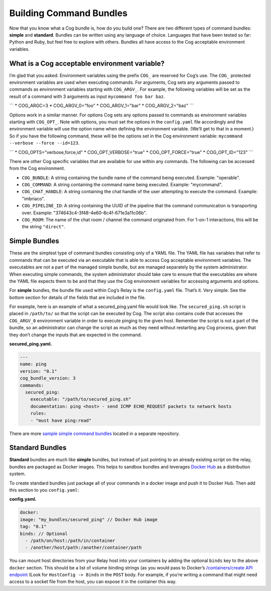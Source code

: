 Building Command Bundles
========================

Now that you know what a Cog bundle is, how do you build one? There are
two different types of command bundles: **simple** and **standard**.
Bundles can be written using any language of choice. Languages that have
been tested so far: Python and Ruby, but feel free to explore with
others. Bundles all have access to the Cog acceptable environment
variables.

What is a Cog acceptable environment variable?
----------------------------------------------

I’m glad that you asked. Environment variables using the prefix ``COG_``
are reserved for Cog’s use. The ``COG_`` protected environment variables
are used when executing commands. For arguments, Cog sets any arguments
passed to commands as environment variables starting with ``COG_ARGV_``.
For example, the following variables will be set as the result of a
command with 3 arguments as input ``mycommand foo bar baz``.

\`\`\` \* COG\_ARGC=3 \* COG\_ARGV\_0="foo" \* COG\_ARGV\_1="bar" \*
COG\_ARGV\_2="baz" \`\`\`

Options work in a similar manner. For options Cog sets any options
passed to commands as environment variables starting with ``COG_OPT_``.
Note with options, you must set the options in the ``config.yaml`` file
accordingly and the environment variable will use the option name when
defining the environment variable. (We’ll get to that in a moment.) So
if you have the following command, these will be the options set in the
Cog environment variable: ``mycommand --verbose --force --id=123``.

\`\`\` \* COG\_OPTS="verbose,force,id" \* COG\_OPT\_VERBOSE="true" \*
COG\_OPT\_FORCE="true" \* COG\_OPT\_ID="123" \`\`\`

There are other Cog specific variables that are available for use within
any commands. The following can be accessed from the Cog environment.

-  ``COG_BUNDLE``: A string containing the bundle name of the command
   being executed. Example: "operable".

-  ``COG_COMMAND``: A string containing the command name being executed.
   Example: "mycommand".

-  ``COG_CHAT_HANDLE``: A string containing the chat handle of the user
   attempting to execute the command. Example: "imbriaco".

-  ``COG_PIPELINE_ID``: A string containing the UUID of the pipeline
   that the command communication is transporting over. Example:
   "374643c4-3f48-4e60-8c4f-671e3a11c06b".

-  ``COG_ROOM``: The name of the chat room / channel the command
   originated from. For 1-on-1 interactions, this will be the string
   ``"direct"``.

Simple Bundles
--------------

These are the simplest type of command bundles consisting only of a YAML
file. The YAML file has variables that refer to commands that can be
executed via an executable that is able to access Cog acceptable
environment variables. The executables are not a part of the managed
simple bundle, but are managed separately by the system administrator.
When executing simple commands, the system administrator should take
care to ensure that the executables are where the YAML file expects them
to be and that they use the Cog environment variables for accessing
arguments and options.

For **simple** bundles, the bundle file used within Cog’s Relay is the
``config.yaml`` file. That’s it. Very simple. See the bottom section for
details of the fields that are included in the file.

For example, here is an example of what a secured\_ping.yaml file would
look like. The ``secured_ping.sh`` script is placed in ``/path/to/`` so
that the script can be executed by Cog. The script also contains code
that accesses the ``COG_ARGV_0`` environment variable in order to
execute pinging to the given host. Remember the script is not a part of
the bundle, so an administrator can change the script as much as they
need without restarting any Cog process, given that they don’t change
the inputs that are expected in the command.

**secured\_ping.yaml.**

.. code:: YAML

      ---
      name: ping
      version: "0.1"
      cog_bundle_version: 3
      commands:
        secured_ping:
          executable: "/path/to/secured_ping.sh"
          documentation: ping <host> - send ICMP ECHO_REQUEST packets to network hosts
          rules:
          - "must have ping:read"

There are more `sample simple command
bundles <https://github.com/operable/sample_simple_bundle>`__ located in
a separate repository.

Standard Bundles
----------------

**Standard** bundles are much like **simple** bundles, but instead of
just pointing to an already existing script on the relay, bundles are
packaged as Docker images. This helps to sandbox bundles and leverages
`Docker Hub <https://hub.docker.com/>`__ as a distribution system.

To create standard bundles just package all of your commands in a docker
image and push it to Docker Hub. Then add this section to you
``config.yaml``:

**config.yaml.**

.. code:: YAML

      docker:
      image: "my_bundles/secured_ping" // Docker Hub image
      tag: "0.1"
      binds: // Optional
        - /path/on/host:/path/in/container
        - /another/host/path:/another/container/path

You can mount host directories from your Relay host into your containers
by adding the optional ``binds`` key to the above ``docker`` section.
This should be a list of volume binding strings (as you would pass to
Docker’s `/containers/create API
endpoint <https://docs.docker.com/engine/reference/api/docker_remote_api_v1.24/#/create-a-container>`__
(Look for ``HostConfig -> Binds`` in the ``POST`` body. For example, if
you’re writing a command that might need access to a socket file from
the host, you can expose it in the container this way.
